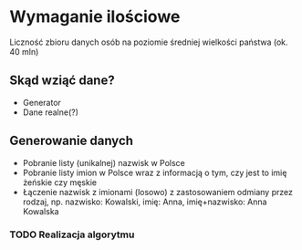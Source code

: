 # Zadanie: Stworzyć wyszukiwarkę osób o podanym imieniu i nazwisku
* Wymaganie ilościowe
   Liczność zbioru danych osób na poziomie średniej wielkości państwa (ok. 40 mln)

** Skąd wziąć dane?
   - Generator
   - Dane realne(?)

** Generowanie danych
   - Pobranie listy (unikalnej) nazwisk w Polsce
   - Pobranie listy imion w Polsce wraz z informacją o tym, czy jest to imię żeńskie czy męskie
   - Łączenie nazwisk z imionami (losowo) z zastosowaniem odmiany przez rodzaj, np.
     nazwisko: Kowalski, imię: Anna, imię+nazwisko: Anna Kowalska

*** TODO Realizacja algorytmu
